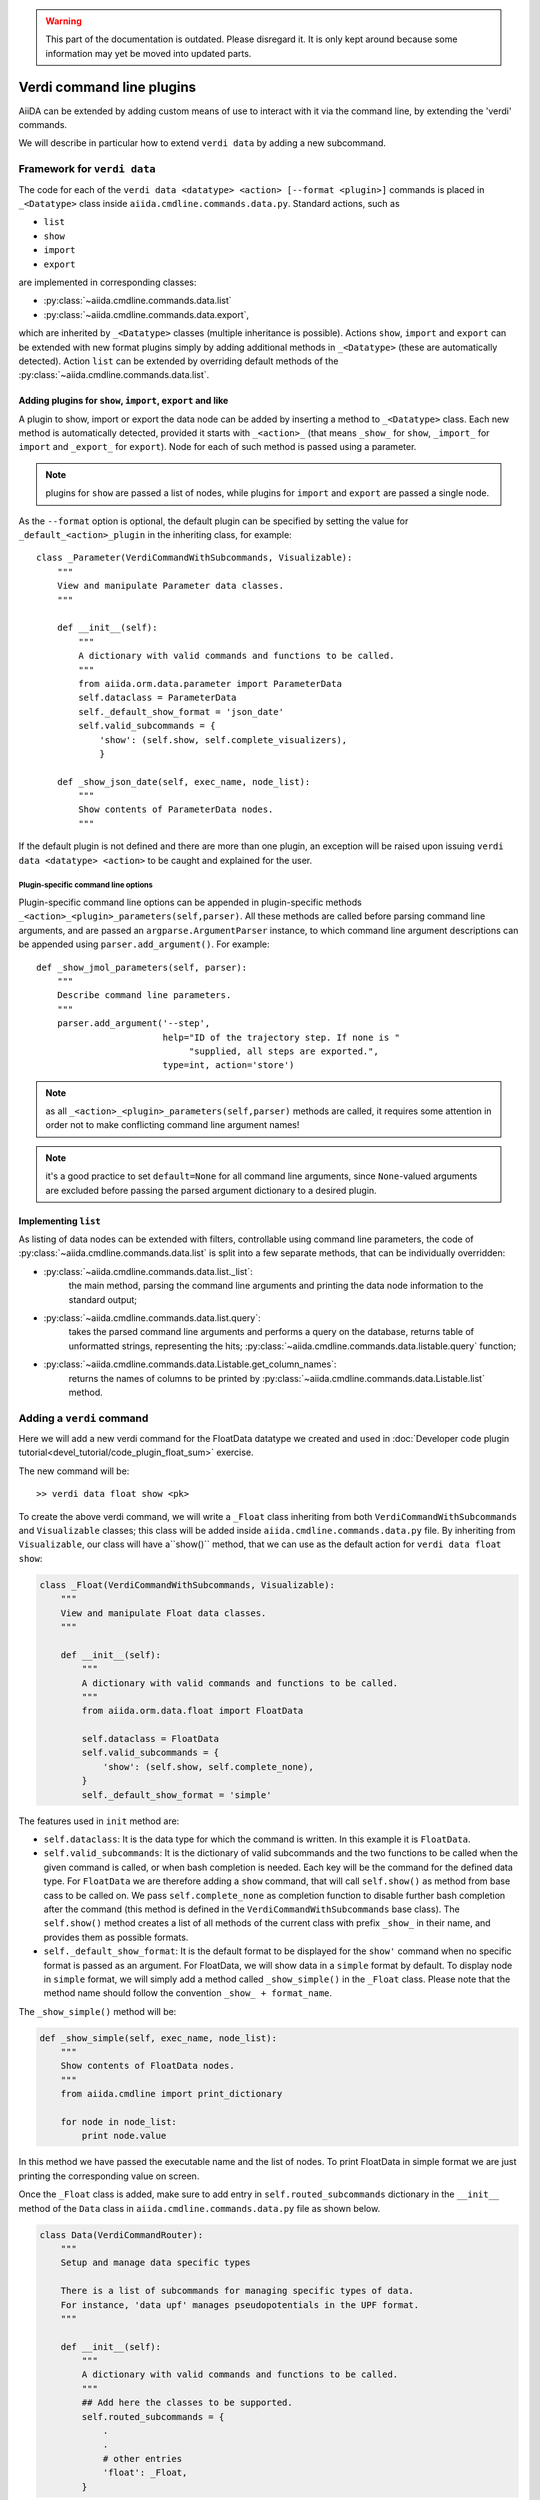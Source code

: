 .. warning:: This part of the documentation is outdated. Please disregard it.
   It is only kept around because some information may yet be moved into updated parts.

Verdi command line plugins
##########################

AiiDA can be extended by adding custom means of use to interact with it via
the command line, by extending the 'verdi' commands. 

We will describe in particular how to extend ``verdi data`` by adding a 
new subcommand.

Framework for ``verdi data``
++++++++++++++++++++++++++++

The code for each of the ``verdi data <datatype> <action> [--format <plugin>]``
commands is placed in ``_<Datatype>`` class inside
``aiida.cmdline.commands.data.py``. Standard actions, such as

* ``list``
* ``show``
* ``import``
* ``export``

are implemented in corresponding classes:

* :py:class:`~aiida.cmdline.commands.data.list`
* :py:class:`~aiida.cmdline.commands.data.export`,

which are inherited by ``_<Datatype>`` classes (multiple inheritance is
possible). Actions ``show``, ``import`` and ``export`` can be extended with
new format plugins simply by adding additional methods in ``_<Datatype>``
(these are automatically detected). Action ``list`` can be extended by
overriding default methods of the
:py:class:`~aiida.cmdline.commands.data.list`.

Adding plugins for ``show``, ``import``, ``export`` and like
------------------------------------------------------------

A plugin to show, import or export the data node can be added by inserting
a method to ``_<Datatype>`` class. Each new method is automatically detected,
provided it starts with ``_<action>_`` (that means ``_show_`` for ``show``,
``_import_`` for ``import`` and ``_export_`` for ``export``). Node for each
of such method is passed using a parameter.

.. note:: plugins for ``show`` are passed a list of nodes, while plugins for
    ``import`` and ``export`` are passed a single node.

As the ``--format`` option is optional, the default plugin can be specified
by setting the value for ``_default_<action>_plugin`` in the inheriting class,
for example::

    class _Parameter(VerdiCommandWithSubcommands, Visualizable):
        """
        View and manipulate Parameter data classes.
        """

        def __init__(self):
            """
            A dictionary with valid commands and functions to be called.
            """
            from aiida.orm.data.parameter import ParameterData
            self.dataclass = ParameterData
            self._default_show_format = 'json_date'
            self.valid_subcommands = {
                'show': (self.show, self.complete_visualizers),
                }

        def _show_json_date(self, exec_name, node_list):
            """
            Show contents of ParameterData nodes.
            """

If the default plugin is not defined and there are more than one plugin,
an exception will be raised upon issuing ``verdi data <datatype> <action>``
to be caught and explained for the user.

Plugin-specific command line options
====================================

Plugin-specific command line options can be appended in plugin-specific
methods ``_<action>_<plugin>_parameters(self,parser)``. All these methods
are called before parsing command line arguments, and are passed an
``argparse.ArgumentParser`` instance, to which command line argument
descriptions can be appended using ``parser.add_argument()``. For example::

    def _show_jmol_parameters(self, parser):
        """
        Describe command line parameters.
        """
        parser.add_argument('--step',
                            help="ID of the trajectory step. If none is "
                                 "supplied, all steps are exported.",
                            type=int, action='store')

.. note:: as all ``_<action>_<plugin>_parameters(self,parser)`` methods are
    called, it requires some attention in order not to make conflicting
    command line argument names!
.. note:: it's a good practice to set ``default=None`` for all command line
    arguments, since ``None``-valued arguments are excluded before passing
    the parsed argument dictionary to a desired plugin.

Implementing ``list``
---------------------

As listing of data nodes can be extended with filters, controllable using
command line parameters, the code of
:py:class:`~aiida.cmdline.commands.data.list` is split into a few
separate methods, that can be individually overridden:

* :py:class:`~aiida.cmdline.commands.data.list._list`:
    the main method, parsing the command line arguments and printing the
    data node information to the standard output;
* :py:class:`~aiida.cmdline.commands.data.list.query`:
    takes the parsed command line arguments and performs a query on the
    database, returns table of unformatted strings, representing the hits;
    :py:class:`~aiida.cmdline.commands.data.listable.query` function;
* :py:class:`~aiida.cmdline.commands.data.Listable.get_column_names`:
    returns the names of columns to be printed by
    :py:class:`~aiida.cmdline.commands.data.Listable.list` method.


Adding a ``verdi`` command
++++++++++++++++++++++++++

Here we will add a new verdi command for the FloatData datatype 
we created and used in 
:doc:`Developer code plugin tutorial<devel_tutorial/code_plugin_float_sum>`
exercise.  

The new command will be::

    >> verdi data float show <pk>

To create the above verdi command, we will write a ``_Float`` class 
inheriting from both ``VerdiCommandWithSubcommands`` and ``Visualizable`` 
classes; this class will be added
inside ``aiida.cmdline.commands.data.py`` file. 
By inheriting from ``Visualizable``, our class will have a``show()`` method, 
that we can use as the default action for ``verdi data float show``:

.. code-block:: python

	class _Float(VerdiCommandWithSubcommands, Visualizable):
	    """
	    View and manipulate Float data classes.
	    """

	    def __init__(self):
		"""
		A dictionary with valid commands and functions to be called.
		"""
		from aiida.orm.data.float import FloatData

		self.dataclass = FloatData
		self.valid_subcommands = {
		    'show': (self.show, self.complete_none),
		}
		self._default_show_format = 'simple'


The features used in ``init`` method are:

* ``self.dataclass``: It is the data type for which the command is written. 
  In this example it is ``FloatData``.

* ``self.valid_subcommands``: It is the dictionary of valid subcommands and the
  two functions to be called when the given command is called, or when bash
  completion is needed.    Each key will be the command for the defined data
  type. For ``FloatData`` we are therefore adding a ``show`` command,
  that will call ``self.show()`` as method from base cass to be called on. 
  We pass ``self.complete_none`` as completion function to disable further
  bash completion after the command (this method is defined in the
  ``VerdiCommandWithSubcommands`` base class).
  The ``self.show()`` method creates a list of all methods of the current class
  with prefix ``_show_`` in their name, and provides them as possible
  formats.

* ``self._default_show_format``: It is the default format to be displayed 
  for the ``show'`` command when no specific format is passed as an argument. 
  For FloatData, we will show data in a ``simple`` format by default. 
  To display node in ``simple`` format, we will simply add a method called 
  ``_show_simple()`` in the ``_Float`` class. 
  Please note that the method name should follow the convention 
  ``_show_ + format_name``.


The ``_show_simple()`` method will be:

.. code-block:: python

	def _show_simple(self, exec_name, node_list):
	    """
	    Show contents of FloatData nodes.
	    """
	    from aiida.cmdline import print_dictionary

	    for node in node_list:
	        print node.value

In this method we have passed the executable name and the list of nodes. 
To print FloatData in simple format we are just printing the corresponding
value on screen.

Once the ``_Float`` class is added, make sure to add entry in 
``self.routed_subcommands`` dictionary in the ``__init__`` method of the 
``Data`` class in ``aiida.cmdline.commands.data.py`` file as shown below.

.. code-block:: python

	class Data(VerdiCommandRouter):
	    """
	    Setup and manage data specific types
	    
	    There is a list of subcommands for managing specific types of data.
	    For instance, 'data upf' manages pseudopotentials in the UPF format.
	    """

	    def __init__(self):
		"""
		A dictionary with valid commands and functions to be called.
		"""
		## Add here the classes to be supported.
		self.routed_subcommands = {
		    .
		    .
		    # other entries
		    'float': _Float,
		}



The new verdi command ``float``, is now ready!

Try experimenting by adding other formats for ``show`` command 
or by adding other commands like ``list``, ``import`` and ``export`` 
for FloatData data type.












